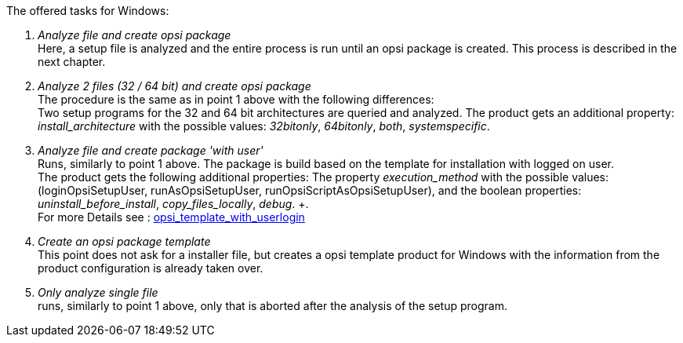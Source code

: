 ﻿The offered tasks for Windows:

. _Analyze file and create opsi package_ +
Here, a setup file is analyzed and the entire process is run until an opsi package is created. This process is described in the next chapter.

. _Analyze 2 files (32 / 64 bit) and create opsi package_ +
The procedure is the same as in point 1 above with the following differences: +
Two setup programs for the 32 and 64 bit architectures are queried and analyzed. The product gets an additional property: _install_architecture_ with the possible values: _32bitonly_, _64bitonly_, _both_, _systemspecific_.

. _Analyze file and create package 'with user'_ +
Runs, similarly to point 1 above. The package is build based on the template for installation with logged on user. +
The product gets the following additional properties:  The property _execution_method_ with the possible values: (loginOpsiSetupUser, runAsOpsiSetupUser, runOpsiScriptAsOpsiSetupUser), and the boolean properties: _uninstall_before_install_,  _copy_files_locally_, _debug_. +. +
For more Details see : link:https://docs.opsi.org/opsi-docs-en/4.2/opsi-script-manual/cook-book.html#_opsi_template_with_userlogin[opsi_template_with_userlogin]

. _Create an opsi package template_ +
This point does not ask for a installer file, but creates a opsi template product for Windows with the information from the product configuration is already taken over.

. _Only analyze single file_ +
runs, similarly to point 1 above, only that is aborted after the analysis of the setup program.
